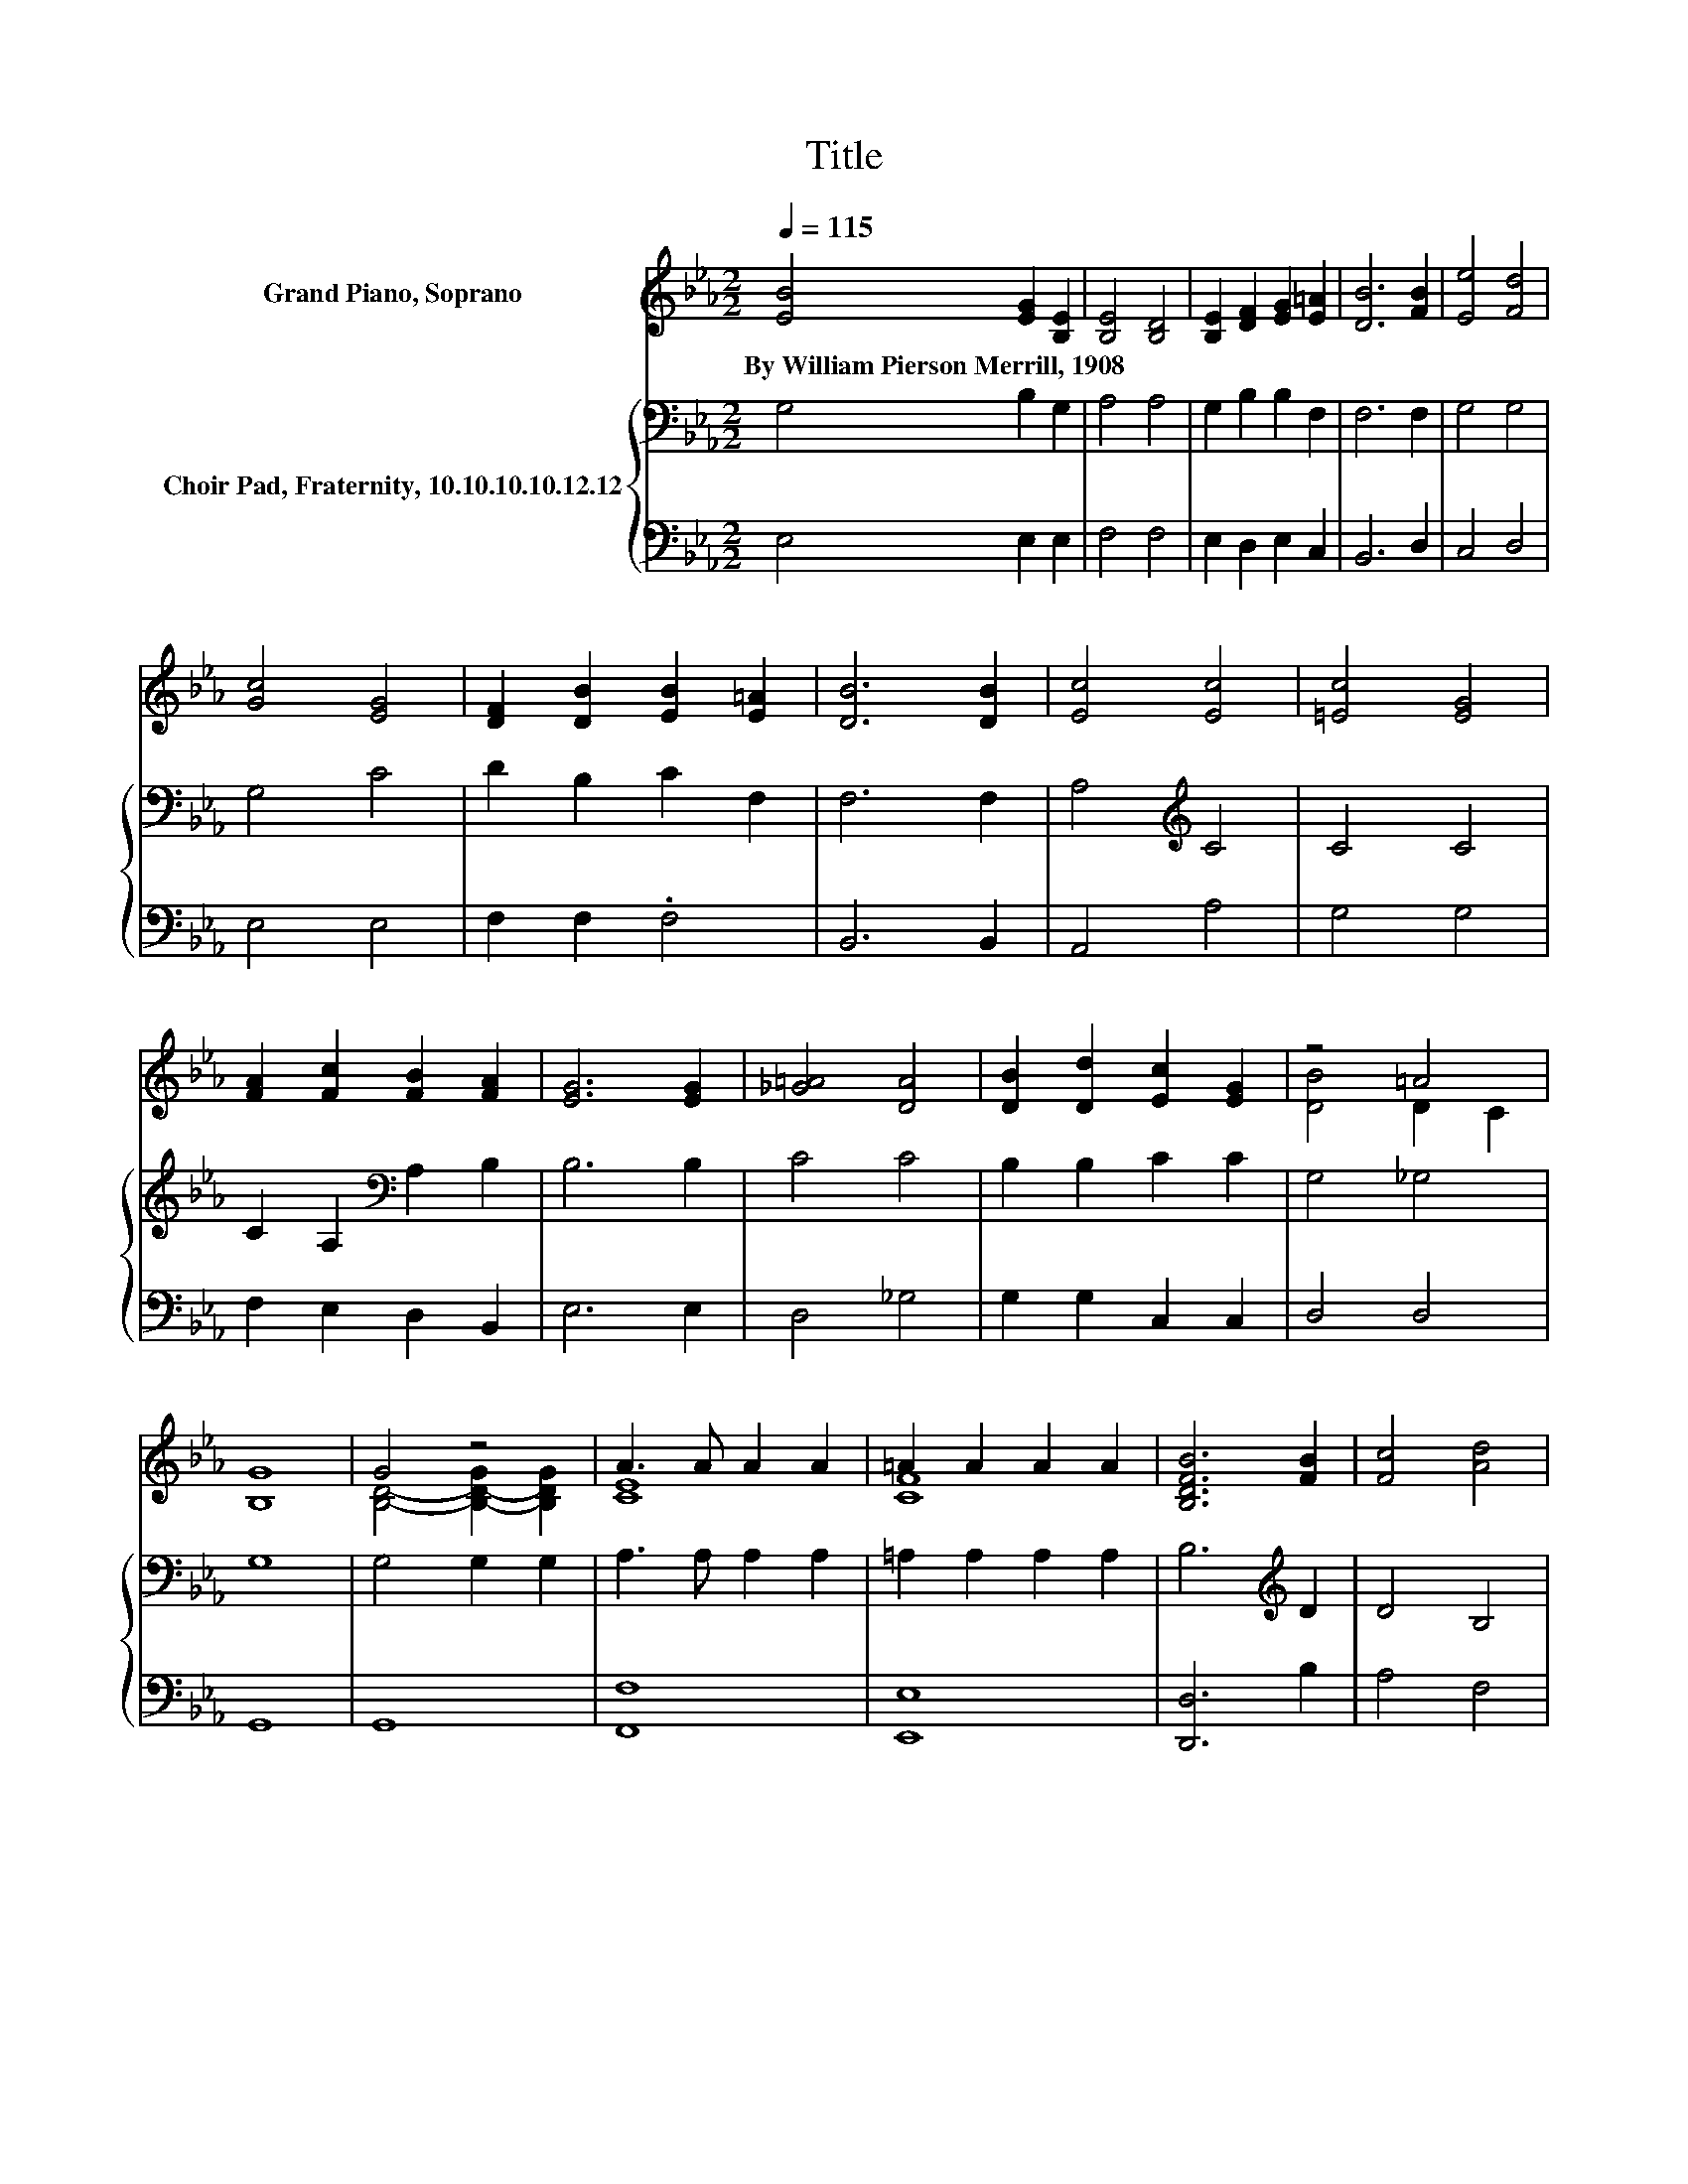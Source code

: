 X:1
T:Title
%%score ( 1 2 ) { 3 | 4 }
L:1/8
Q:1/4=115
M:2/2
K:Eb
V:1 treble nm="Grand Piano, Soprano"
V:2 treble 
V:3 bass nm="Choir Pad, Fraternity, 10.10.10.10.12.12"
V:4 bass 
V:1
 [EB]4 [EG]2 [B,E]2 | [B,E]4 [B,D]4 | [B,E]2 [DF]2 [EG]2 [E=A]2 | [DB]6 [FB]2 | [Ee]4 [Fd]4 | %5
w: By~William~Pierson~Merrill,~1908 * *|||||
 [Gc]4 [EG]4 | [DF]2 [DB]2 [EB]2 [E=A]2 | [DB]6 [DB]2 | [Ec]4 [Ec]4 | [=Ec]4 [EG]4 | %10
w: |||||
 [FA]2 [Fc]2 [FB]2 [FA]2 | [EG]6 [EG]2 | [_G=A]4 [DA]4 | [DB]2 [Dd]2 [Ec]2 [EG]2 | z4 =A4 | %15
w: |||||
 [B,G]8 | G4 z4 | A3 A A2 A2 | =A2 A2 A2 A2 | [B,DFB]6 [FB]2 | [Fc]4 [Ad]4 | %21
w: ||||||
 [Ge]2 [FB]2 [EA]2 [EG]2 | [EG]2 [B,E]2 [DF]3 E | E8 |] %24
w: |||
V:2
 x8 | x8 | x8 | x8 | x8 | x8 | x8 | x8 | x8 | x8 | x8 | x8 | x8 | x8 | [DB]4 D2 C2 | x8 | %16
 [B,D]4- [B,-D-G]2 [B,DG]2 | [CE]8 | [CF]8 | x8 | x8 | x8 | x8 | x8 |] %24
V:3
 G,4 B,2 G,2 | A,4 A,4 | G,2 B,2 B,2 F,2 | F,6 F,2 | G,4 G,4 | G,4 C4 | D2 B,2 C2 F,2 | F,6 F,2 | %8
 A,4[K:treble] C4 | C4 C4 | C2 A,2[K:bass] A,2 B,2 | B,6 B,2 | C4 C4 | B,2 B,2 C2 C2 | G,4 _G,4 | %15
 G,8 | G,4 G,2 G,2 | A,3 A, A,2 A,2 | =A,2 A,2 A,2 A,2 | B,6[K:treble] D2 | D4 B,4 | %21
 B,2 D2 C2[K:bass] B,2 | B,2 G,2 A,3 G, | G,8 |] %24
V:4
 E,4 E,2 E,2 | F,4 F,4 | E,2 D,2 E,2 C,2 | B,,6 D,2 | C,4 D,4 | E,4 E,4 | F,2 F,2 .F,4 | %7
 B,,6 B,,2 | A,,4 A,4 | G,4 G,4 | F,2 E,2 D,2 B,,2 | E,6 E,2 | D,4 _G,4 | G,2 G,2 C,2 C,2 | %14
 D,4 D,4 | G,,8 | G,,8 | [F,,F,]8 | [E,,E,]8 | [D,,D,]6 B,2 | A,4 F,4 | E,2 E,2 E,2 E,2 | %22
 B,,2 B,,2 B,,3 E, | E,8 |] %24

